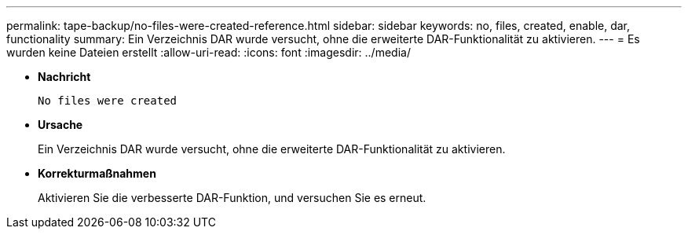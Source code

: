 ---
permalink: tape-backup/no-files-were-created-reference.html 
sidebar: sidebar 
keywords: no, files, created, enable, dar, functionality 
summary: Ein Verzeichnis DAR wurde versucht, ohne die erweiterte DAR-Funktionalität zu aktivieren. 
---
= Es wurden keine Dateien erstellt
:allow-uri-read: 
:icons: font
:imagesdir: ../media/


[role="lead"]
* *Nachricht*
+
`No files were created`

* *Ursache*
+
Ein Verzeichnis DAR wurde versucht, ohne die erweiterte DAR-Funktionalität zu aktivieren.

* *Korrekturmaßnahmen*
+
Aktivieren Sie die verbesserte DAR-Funktion, und versuchen Sie es erneut.


